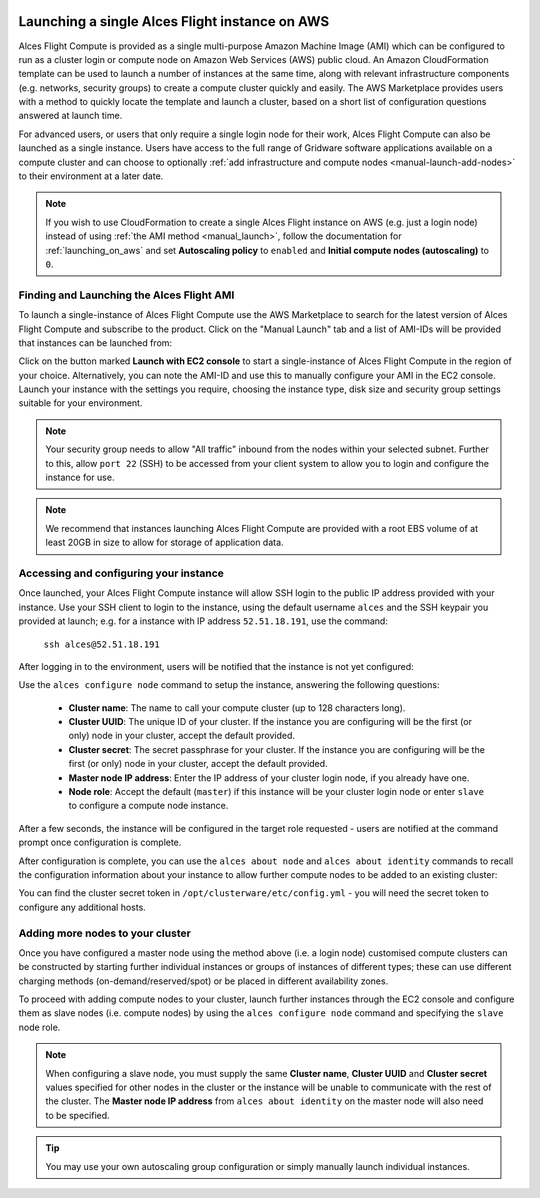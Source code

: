  .. _manual_launch:

Launching a single Alces Flight instance on AWS
###############################################

Alces Flight Compute is provided as a single multi-purpose Amazon Machine Image (AMI) which can be configured to run as a cluster login or compute node on Amazon Web Services (AWS) public cloud. An Amazon CloudFormation template can be used to launch a number of instances at the same time, along with relevant infrastructure components (e.g. networks, security groups) to create a compute cluster quickly and easily. The AWS Marketplace provides users with a method to quickly locate the template and launch a cluster, based on a short list of configuration questions answered at launch time. 

For advanced users, or users that only require a single login node for their work, Alces Flight Compute can also be launched as a single instance. Users have access to the full range of Gridware software applications available on a compute cluster and can choose to optionally :ref:`add infrastructure and compute nodes <manual-launch-add-nodes>` to their environment at a later date. 

.. note:: If you wish to use CloudFormation to create a single Alces Flight instance on AWS (e.g. just a login node) instead of using :ref:`the AMI method <manual_launch>`, follow the documentation for :ref:`launching_on_aws` and set **Autoscaling policy** to ``enabled`` and **Initial compute nodes (autoscaling)** to ``0``.

Finding and Launching the Alces Flight AMI
------------------------------------------

To launch a single-instance of Alces Flight Compute use the AWS Marketplace to search for the latest version of Alces Flight Compute and subscribe to the product. Click on the "Manual Launch" tab and a list of AMI-IDs will be provided that instances can be launched from:

.. image:: marketplace_ami-id.png
    :alt: AWS Marketplace AMI-IDs

Click on the button marked **Launch with EC2 console** to start a single-instance of Alces Flight Compute in the region of your choice. Alternatively, you can note the AMI-ID and use this to manually configure your AMI in the EC2 console. Launch your instance with the settings you require, choosing the instance type, disk size and security group settings suitable for your environment.

.. note:: Your security group needs to allow "All traffic" inbound from the nodes within your selected subnet. Further to this, allow ``port 22`` (SSH) to be accessed from your client system to allow you to login and configure the instance for use.

.. note:: We recommend that instances launching Alces Flight Compute are provided with a root EBS volume of at least 20GB in size to allow for storage of application data. 


Accessing and configuring your instance
---------------------------------------

Once launched, your Alces Flight Compute instance will allow SSH login to the public IP address provided with your instance. Use your SSH client to login to the instance, using the default username ``alces`` and the SSH keypair you provided at launch; e.g. for a instance with IP address ``52.51.18.191``, use the command:

   ``ssh alces@52.51.18.191``
   
After logging in to the environment, users will be notified that the instance is not yet configured:

.. image:: alcesunconfigured.jpg
    :alt: Unconfigured instance

Use the ``alces configure node`` command to setup the instance, answering the following questions:

  - **Cluster name**: The name to call your compute cluster (up to 128 characters long).
  - **Cluster UUID**: The unique ID of your cluster. If the instance you are configuring will be the first (or only) node in your cluster, accept the default provided. 
  - **Cluster secret**: The secret passphrase for your cluster. If the instance you are configuring will be the first (or only) node in your cluster, accept the default provided. 
  - **Master node IP address**: Enter the IP address of your cluster login node, if you already have one.
  - **Node role**: Accept the default (``master``) if this instance will be your cluster login node or enter ``slave`` to configure a compute node instance.

After a few seconds, the instance will be configured in the target role requested - users are notified at the command prompt once configuration is complete.

.. image:: alcesconfigure.jpg
    :alt: Configured instance

After configuration is complete, you can use the ``alces about node`` and ``alces about identity`` commands to recall the configuration information about your instance to allow further compute nodes to be added to an existing cluster:

.. image:: alces_about_identity.jpg
    :alt: Recalling configuration information

You can find the cluster secret token in ``/opt/clusterware/etc/config.yml`` - you will need the secret token to configure any additional hosts.

.. _manual-launch-add-nodes:

Adding more nodes to your cluster
---------------------------------

Once you have configured a master node using the method above (i.e. a login node) customised compute clusters can be constructed by starting further individual instances or groups of instances of different types; these can use different charging methods (on-demand/reserved/spot) or be placed in different availability zones.

To proceed with adding compute nodes to your cluster, launch further instances through the EC2 console and configure them as slave nodes (i.e. compute nodes) by using the ``alces configure node`` command and specifying the ``slave`` node role.

.. note:: When configuring a slave node, you must supply the same **Cluster name**, **Cluster UUID** and **Cluster secret** values specified for other nodes in the cluster or the instance will be unable to communicate with the rest of the cluster. The **Master node IP address** from ``alces about identity`` on the master node will also need to be specified.

.. tip:: You may use your own autoscaling group configuration or simply manually launch individual instances.
